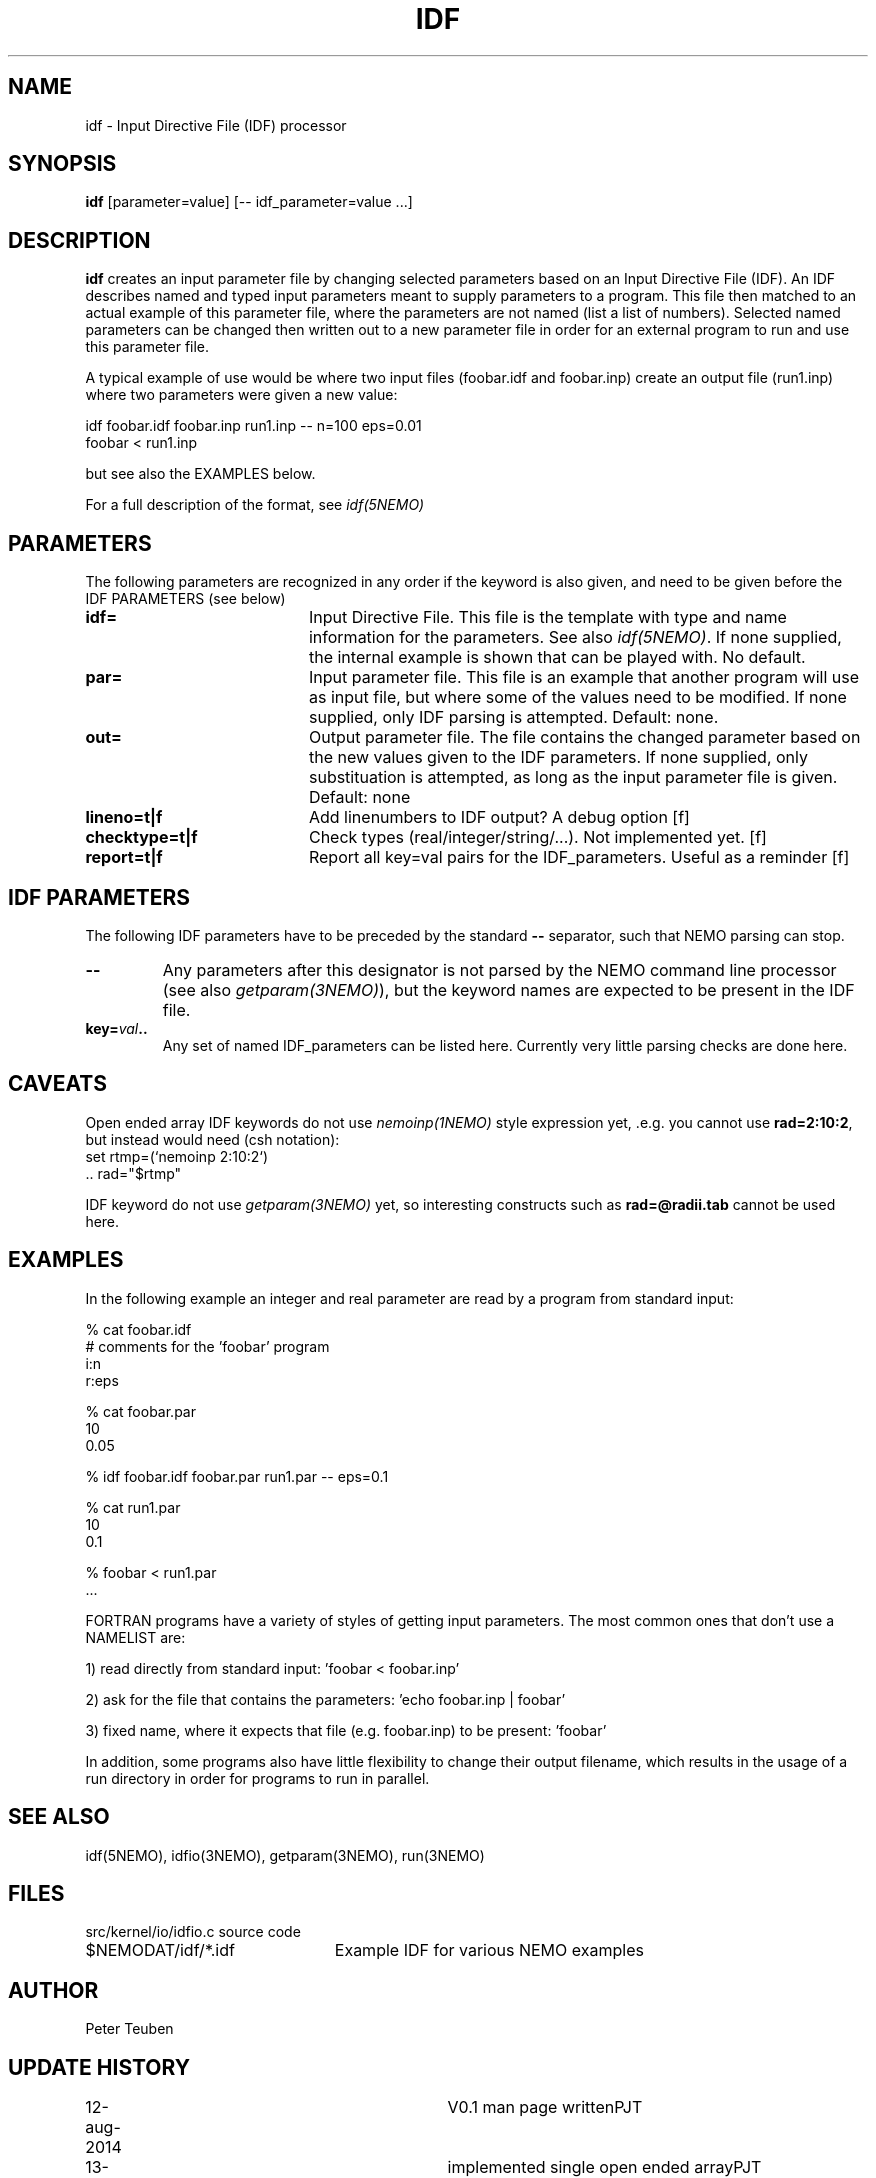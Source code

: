 .TH IDF 1NEMO "15 August 2014"
.SH NAME
idf \- Input Directive File (IDF) processor
.SH SYNOPSIS
\fBidf\fP [parameter=value]  [-- idf_parameter=value ...]
.SH DESCRIPTION
\fBidf\fP creates an input parameter file 
by changing selected parameters based on 
an Input Directive File (IDF).  An
IDF describes named and typed input parameters 
meant to supply parameters to a program. This file
then matched to an actual example of this
parameter file, where the parameters are not named
(list a list of numbers). Selected named parameters
can be changed then written out to a new
parameter file in order for an external program to run and
use this parameter file.
.PP
A typical example of use would be where two input files
(foobar.idf and foobar.inp) create an output
file (run1.inp) where two parameters were given a new value:
.nf

    idf foobar.idf foobar.inp run1.inp --  n=100 eps=0.01
    foobar < run1.inp

.fi
but see also the EXAMPLES below.
.PP
For a full description of the format, see \fIidf(5NEMO)\fP
.SH PARAMETERS
The following parameters are recognized in any order if the keyword
is also given, and need to be given before the IDF PARAMETERS (see below)
.TP 20
\fBidf=\fP
Input Directive File.  This file is the template with type and name
information for the parameters. See also \fIidf(5NEMO)\fP.
If none supplied, the internal example is shown
that can be played with. No default.
.TP
\fBpar=\fP
Input parameter file. This file is an example that another program
will use as input file, but where some of the values need to be modified.
If none supplied, only IDF parsing is attempted.
Default: none.
.TP
\fBout=\fP
Output parameter file. The file contains the changed parameter based
on the new values given to the IDF parameters.
If none supplied, only substituation is attempted,
as long as the input parameter file is given. Default: none
.TP
\fBlineno=t|f\fP
Add linenumbers to IDF output? A debug option [f]   
.TP
\fBchecktype=t|f\fP
Check types (real/integer/string/...). Not implemented yet. [f]
.TP
\fBreport=t|f\fP
Report all key=val pairs for the IDF_parameters. Useful as a reminder [f]
.SH IDF PARAMETERS
The following IDF parameters have to be preceded by the standard
\fB--\fP separator, such that NEMO parsing can stop.
.TP
\fB--\fP
Any parameters after this designator is not parsed by the NEMO command
line processor (see also \fIgetparam(3NEMO)\fP), but the keyword
names are expected to be present in the IDF file.
.TP
\fBkey=\fIval\fP..
Any set of named IDF_parameters can be listed here. Currently very little
parsing checks are done here.
.SH CAVEATS
Open ended array IDF keywords do not use \fInemoinp(1NEMO)\fP style expression yet, .e.g.
you cannot use \fBrad=2:10:2\fP, but instead would need  (csh notation):
.nf
    set rtmp=(`nemoinp 2:10:2`)
    .. rad="$rtmp"
.fi
.PP
IDF keyword do not use \fIgetparam(3NEMO)\fP yet, so interesting constructs such
as \fBrad=@radii.tab\fP cannot be used here.
.SH EXAMPLES
In the following example an integer and real parameter are read by a program from standard input:
.nf

 % cat foobar.idf
 # comments for the 'foobar' program 
 i:n
 r:eps

 % cat foobar.par
 10
 0.05

 % idf foobar.idf foobar.par run1.par -- eps=0.1 

 % cat run1.par
 10
 0.1

 % foobar < run1.par
 ...
.fi
.PP
FORTRAN programs have a variety of styles of getting input parameters. The most common ones that don't use a NAMELIST are:

1) read directly from standard input:   'foobar < foobar.inp'

2) ask for the file that contains the parameters:     'echo foobar.inp | foobar'

3) fixed name, where it expects that file (e.g. foobar.inp) to be present:   'foobar'

In addition, some programs also have little flexibility to change their output filename, which results 
in the usage of a run directory in order for programs to run in parallel.
.SH SEE ALSO
idf(5NEMO), idfio(3NEMO), getparam(3NEMO), run(3NEMO)
.SH FILES
.nf
.ta +3i
src/kernel/io/idfio.c	source code
$NEMODAT/idf/*.idf	Example IDF for various NEMO examples
.fi
.SH AUTHOR
Peter Teuben
.SH UPDATE HISTORY
.nf
.ta +1.0i +3.0i
12-aug-2014	V0.1 man page written	PJT
13-aug-2014	implemented single open ended array	PJT
.fi
